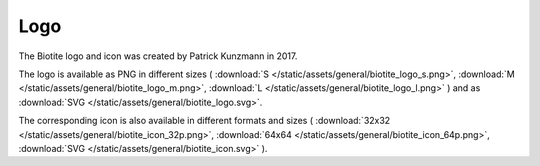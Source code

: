 .. This source code is part of the Biotite package and is distributed
   under the 3-Clause BSD License. Please see 'LICENSE.rst' for further
   information.

Logo
====

The Biotite logo and icon was created by Patrick Kunzmann in 2017.

.. image:: /static/assets/general/biotite_logo_m.png


The logo is available as PNG in different sizes (
:download:`S </static/assets/general/biotite_logo_s.png>`,
:download:`M </static/assets/general/biotite_logo_m.png>`,
:download:`L </static/assets/general/biotite_logo_l.png>`
)
and as
:download:`SVG </static/assets/general/biotite_logo.svg>`.

The corresponding icon is also available in different formats and sizes (
:download:`32x32 </static/assets/general/biotite_icon_32p.png>`,
:download:`64x64 </static/assets/general/biotite_icon_64p.png>`,
:download:`SVG </static/assets/general/biotite_icon.svg>`
).